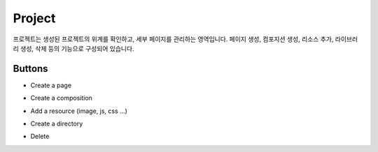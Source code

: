 Project
============

프로젝트는 생성된 프로젝트의 위계를 확인하고, 세부 페이지를 관리하는 영역입니다.
페이지 생성, 컴포지션 생성, 리소스 추가, 라이브러리 생성, 삭제 등의 기능으로 구성되어 있습니다.

.. image:: /_static/navigation/project/project.png

Buttons
--------------

- Create a page
    .. image:: /_static/navigation/project/ic_project_create_page.png
- Create a composition
    .. image:: /_static/navigation/project/ic_project_create_composition.png
- Add a resource (image, js, css ...)
    .. image:: /_static/navigation/project/ic_project_add_resource.png
- Create a directory
    .. image:: /_static/navigation/project/ic_project_create_library.png
- Delete
    .. image:: /_static/navigation/project/ic_structure_trash.png

